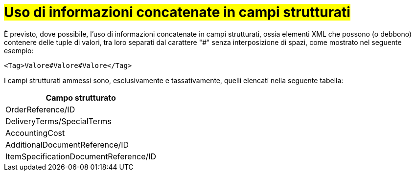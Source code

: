 [[campi-strutturati]]
= #Uso di informazioni concatenate in campi strutturati#

È previsto, dove possibile, l’uso di informazioni concatenate in campi strutturati, ossia elementi XML che possono (o debbono) contenere delle tuple di valori, tra loro separati dal carattere "#" senza interposizione di spazi, come mostrato nel seguente esempio:

[source, xml]

<Tag>Valore#Valore#Valore</Tag>

I campi strutturati ammessi sono, esclusivamente e tassativamente, quelli elencati nella seguente tabella:

[width="100%", cols="1"]
|===
|*Campo strutturato*

|OrderReference/ID

|DeliveryTerms/SpecialTerms

|AccountingCost

|AdditionalDocumentReference/ID 

|ItemSpecificationDocumentReference/ID 

|===
